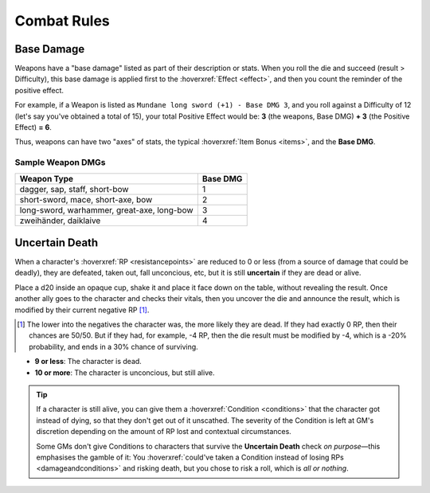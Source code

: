 Combat Rules
------------

Base Damage
===========

Weapons have a "base damage" listed as part of their description or stats. When you roll the die and succeed (result > Difficulty), this base damage is applied first to the :hoverxref:`Effect <effect>`, and then you count the reminder of the positive effect. 

For example, if a Weapon is listed as ``Mundane long sword (+1) - Base DMG 3``, and you roll against a Difficulty of 12 (let's say you've obtained a total of 15), your total Positive Effect would be: **3** (the weapons, Base DMG) **+ 3** (the Positive Effect) **= 6**.

Thus, weapons can have two "axes" of stats, the typical :hoverxref:`Item Bonus <items>`, and the **Base DMG**.

Sample Weapon DMGs
~~~~~~~~~~~~~~~~~~

+--------------------------------------------+----------+
| Weapon Type                                | Base DMG |
+============================================+==========+
| dagger, sap, staff, short-bow              |     1    |
+--------------------------------------------+----------+
| short-sword, mace, short-axe, bow          |     2    |
+--------------------------------------------+----------+
| long-sword, warhammer, great-axe, long-bow |     3    |
+--------------------------------------------+----------+
| zweihänder, daiklaive                      |     4    |
+--------------------------------------------+----------+

Uncertain Death
===============

When a character's :hoverxref:`RP <resistancepoints>` are reduced to 0 or less (from a source of damage that could be deadly), they are defeated, taken out, fall unconcious, etc, but it is still **uncertain** if they are dead or alive.

Place a d20 inside an opaque cup, shake it and place it face down on the table, without revealing the result. Once another ally goes to the character and checks their vitals, then you uncover the die and announce the result, which is modified by their current negative RP [#]_.

.. [#] The lower into the negatives the character was, the more likely they are dead. If they had exactly 0 RP, then their chances are 50/50. But if they had, for example, -4 RP, then the die result must be modified by -4, which is a -20% probability, and ends in a 30% chance of surviving.

- **9 or less**: The character is dead.
- **10 or more**: The character is unconcious, but still alive.

.. tip::
   
   If a character is still alive, you can give them a :hoverxref:`Condition <conditions>` that the character got instead of dying, so that they don't get out of it unscathed. The severity of the Condition is left at GM's discretion depending on the amount of RP lost and contextual circumstances.

   Some GMs don't give Conditions to characters that survive the **Uncertain Death** check *on purpose*—this emphasises the gamble of it: You :hoverxref:`could've taken a Condition instead of losing RPs <damageandconditions>` and risking death, but you chose to risk a roll, which is *all or nothing*.